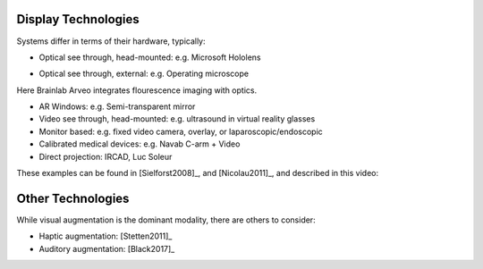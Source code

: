 .. _DisplayTechnologies:

Display Technologies
====================

Systems differ in terms of their hardware, typically:

* Optical see through, head-mounted: e.g. Microsoft Hololens

.. raw:: html

    <iframe width="560" height="315" src="https://www.youtube.com/embed/loGxO3L7rFE" frameborder="0" allow="accelerometer; autoplay; encrypted-media; gyroscope; picture-in-picture" allowfullscreen></iframe>

* Optical see through, external: e.g. Operating microscope

Here Brainlab Arveo integrates flourescence imaging with optics.

.. raw:: html

    <iframe width="560" height="315" src="https://www.youtube.com/embed/PmLIB_KPPdw" frameborder="0" allow="accelerometer; autoplay; encrypted-media; gyroscope; picture-in-picture" allowfullscreen></iframe>

* AR Windows: e.g. Semi-transparent mirror
* Video see through, head-mounted: e.g. ultrasound in virtual reality glasses
* Monitor based: e.g. fixed video camera, overlay, or laparoscopic/endoscopic
* Calibrated medical devices: e.g. Navab C-arm + Video
* Direct projection: IRCAD, Luc Soleur

These examples can be found in [Sielforst2008]_, and [Nicolau2011]_, and described in this video:

.. raw:: html

    <iframe width="560" height="315" src="https://www.youtube.com/embed/ilPIQQDLApY" frameborder="0" allow="accelerometer; autoplay; encrypted-media; gyroscope; picture-in-picture" allowfullscreen></iframe>


Other Technologies
==================

While visual augmentation is the dominant modality, there are others to consider:

* Haptic augmentation: [Stetten2011]_
* Auditory augmentation: [Black2017]_
